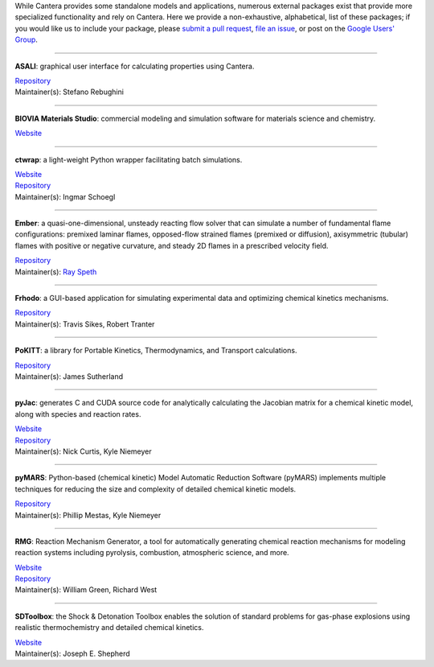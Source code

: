 .. title: Affiliated Packages
.. description: Packages in the Cantera ecosystem
.. slug: affiliated-packages

.. jumbotron::

   .. raw:: html

      <h1 class="display-3">Affiliated Packages</h1>

   .. class:: lead

      Packages in the Cantera ecosystem

While Cantera provides some standalone models and applications, numerous external packages
exist that provide more specialized functionality and rely on Cantera. Here we provide a
non-exhaustive, alphabetical, list of these packages; if you would like us to include your package, please
`submit a pull request <https://github.com/cantera/cantera-website/pulls>`__,
`file an issue <https://github.com/cantera/cantera-website/issues/new>`__, or
post on the `Google Users' Group <https://groups.google.com/forum/#!forum/cantera-users>`__.

------------

**ASALI**: graphical user interface for calculating properties using Cantera.

| `Repository <https://github.com/srebughini/ASALI>`__
| Maintainer(s): Stefano Rebughini

------------

**BIOVIA Materials Studio**: commercial modeling and simulation software for materials science and chemistry.

| `Website <https://www.3dsbiovia.com/products/collaborative-science/biovia-materials-studio/>`__

------------

**ctwrap**: a light-weight Python wrapper facilitating batch simulations.

| `Website <https://microcombustion.github.io/ctwrap/>`__
| `Repository <https://github.com/microcombustion/ctwrap>`__
| Maintainer(s): Ingmar Schoegl

------------

**Ember**: a quasi-one-dimensional, unsteady reacting flow solver that can simulate a number of fundamental flame configurations: premixed laminar flames, opposed-flow strained flames (premixed or diffusion), axisymmetric (tubular) flames with positive or negative curvature, and steady 2D flames in a prescribed velocity field.

| `Repository <https://github.com/speth/ember>`__
| Maintainer(s): `Ray Speth <https://github.com/speth>`__

------------

**Frhodo**: a GUI-based application for simulating experimental data and optimizing chemical kinetics mechanisms.

| `Repository <https://github.com/Argonne-National-Laboratory/Frhodo>`__
| Maintainer(s): Travis Sikes, Robert Tranter

------------

**PoKITT**: a library for Portable Kinetics, Thermodynamics, and Transport calculations.

| `Repository <https://gitlab.multiscale.utah.edu/common/PoKiTT>`__
| Maintainer(s): James Sutherland

------------

**pyJac**: generates C and CUDA source code for analytically calculating the Jacobian matrix for a chemical kinetic model, along with species and reaction rates.

| `Website <http://slackha.github.io/pyJac/>`__
| `Repository <https://github.com/SLACKHA/pyJac>`__
| Maintainer(s): Nick Curtis, Kyle Niemeyer

------------

**pyMARS**: Python-based (chemical kinetic) Model Automatic Reduction Software (pyMARS) implements multiple techniques for reducing the size and complexity of detailed chemical kinetic models.

| `Repository <https://github.com/Niemeyer-Research-Group/pyMARS>`__
| Maintainer(s): Phillip Mestas, Kyle Niemeyer

------------

**RMG**: Reaction Mechanism Generator, a tool for automatically generating chemical reaction mechanisms for modeling reaction systems including pyrolysis, combustion, atmospheric science, and more.

| `Website <https://rmg.mit.edu>`__
| `Repository <https://github.com/ReactionMechanismGenerator/RMG-Py>`__
| Maintainer(s): William Green, Richard West

------------

**SDToolbox**: the Shock & Detonation Toolbox enables the solution of standard problems for gas-phase explosions using realistic thermochemistry and detailed chemical kinetics.

| `Website <http://shepherd.caltech.edu/EDL/PublicResources/sdt/>`__
| Maintainer(s): Joseph E. Shepherd

